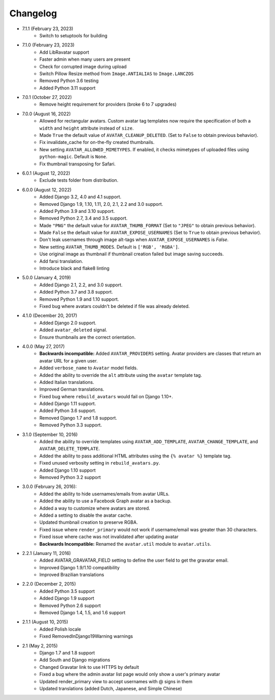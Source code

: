 Changelog
=========
* 7.1.1 (February 23, 2023)
    * Switch to setuptools for building

* 7.1.0 (February 23, 2023)
    * Add LibRavatar support
    * Faster admin when many users are present
    * Check for corrupted image during upload
    * Switch Pillow Resize method from ``Image.ANTIALIAS`` to ``Image.LANCZOS``
    * Removed Python 3.6 testing
    * Added Python 3.11 support

* 7.0.1 (October 27, 2022)
    * Remove height requirement for providers (broke 6 to 7 upgrades)

* 7.0.0 (August 16, 2022)
    * Allowed for rectangular avatars. Custom avatar tag templates now require the specification of both a ``width`` and ``height`` attribute instead of ``size``.
    * Made ``True`` the default value of ``AVATAR_CLEANUP_DELETED``. (Set to ``False`` to obtain previous behavior).
    * Fix invalidate_cache for on-the-fly created thumbnails.
    * New setting ``AVATAR_ALLOWED_MIMETYPES``. If enabled, it checks mimetypes of uploaded files using ``python-magic``. Default is ``None``.
    * Fix thumbnail transposing for Safari.

* 6.0.1 (August 12, 2022)
    * Exclude tests folder from distribution.

* 6.0.0 (August 12, 2022)
    * Added Django 3.2, 4.0 and 4.1 support.
    * Removed Django 1.9, 1.10, 1.11, 2.0, 2.1, 2.2 and 3.0 support.
    * Added Python 3.9 and 3.10 support.
    * Removed Python 2.7, 3.4 and 3.5 support.
    * Made ``"PNG"`` the default value for ``AVATAR_THUMB_FORMAT`` (Set to ``"JPEG"`` to obtain previous behavior).
    * Made ``False`` the default value for ``AVATAR_EXPOSE_USERNAMES`` (Set to ``True`` to obtain previous behavior).
    * Don't leak usernames through image alt-tags when ``AVATAR_EXPOSE_USERNAMES`` is `False`.
    * New setting ``AVATAR_THUMB_MODES``. Default is ``['RGB', 'RGBA']``.
    * Use original image as thumbnail if thumbnail creation failed but image saving succeeds.
    * Add farsi translation.
    * Introduce black and flake8 linting

* 5.0.0 (January 4, 2019)
    * Added Django 2.1, 2.2, and 3.0 support.
    * Added Python 3.7 and 3.8 support.
    * Removed Python 1.9 and 1.10 support.
    * Fixed bug where avatars couldn't be deleted if file was already deleted.

* 4.1.0 (December 20, 2017)
    * Added Django 2.0 support.
    * Added ``avatar_deleted`` signal.
    * Ensure thumbnails are the correct orientation.

* 4.0.0 (May 27, 2017)
    * **Backwards incompatible:** Added ``AVATAR_PROVIDERS`` setting. Avatar providers are classes that return an avatar URL for a given user.
    * Added ``verbose_name`` to ``Avatar`` model fields.
    * Added the ability to override the ``alt`` attribute using the ``avatar`` template tag.
    * Added Italian translations.
    * Improved German translations.
    * Fixed bug where ``rebuild_avatars`` would fail on Django 1.10+.
    * Added Django 1.11 support.
    * Added Python 3.6 support.
    * Removed Django 1.7 and 1.8 support.
    * Removed Python 3.3 support.

* 3.1.0 (September 10, 2016)
    * Added the ability to override templates using ``AVATAR_ADD_TEMPLATE``, ``AVATAR_CHANGE_TEMPLATE``, and ``AVATAR_DELETE_TEMPLATE``.
    * Added the ability to pass additional HTML attributes using the ``{% avatar %}`` template tag.
    * Fixed unused verbosity setting in ``rebuild_avatars.py``.
    * Added Django 1.10 support
    * Removed Python 3.2 support

* 3.0.0 (February 26, 2016):
    * Added the ability to hide usernames/emails from avatar URLs.
    * Added the ability to use a Facebook Graph avatar as a backup.
    * Added a way to customize where avatars are stored.
    * Added a setting to disable the avatar cache.
    * Updated thumbnail creation to preserve RGBA.
    * Fixed issue where ``render_primary`` would not work if username/email was greater than 30 characters.
    * Fixed issue where cache was not invalidated after updating avatar
    * **Backwards Incompatible:** Renamed the ``avatar.util`` module to ``avatar.utils``.

* 2.2.1 (January 11, 2016)
    * Added AVATAR_GRAVATAR_FIELD setting to define the user field to get the gravatar email.
    * Improved Django 1.9/1.10 compatibility
    * Improved Brazilian translations

* 2.2.0 (December 2, 2015)
    * Added Python 3.5 support
    * Added Django 1.9 support
    * Removed Python 2.6 support
    * Removed Django 1.4, 1.5, and 1.6 support

* 2.1.1 (August 10, 2015)
    * Added Polish locale
    * Fixed RemovedInDjango19Warning warnings

* 2.1 (May 2, 2015)
    * Django 1.7 and 1.8 support
    * Add South and Django migrations
    * Changed Gravatar link to use HTTPS by default
    * Fixed a bug where the admin avatar list page would only show a user's primary avatar
    * Updated render_primary view to accept usernames with @ signs in them
    * Updated translations (added Dutch, Japanese, and Simple Chinese)
